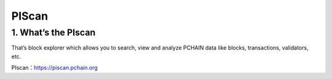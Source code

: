 ==================
PIScan
==================

-------------------------------------------------------------
1. What’s the PIscan
-------------------------------------------------------------
That’s block explorer which allows you to search, view and analyze PCHAIN data like blocks, transactions, validators, etc.

| PIscan：https://piscan.pchain.org
